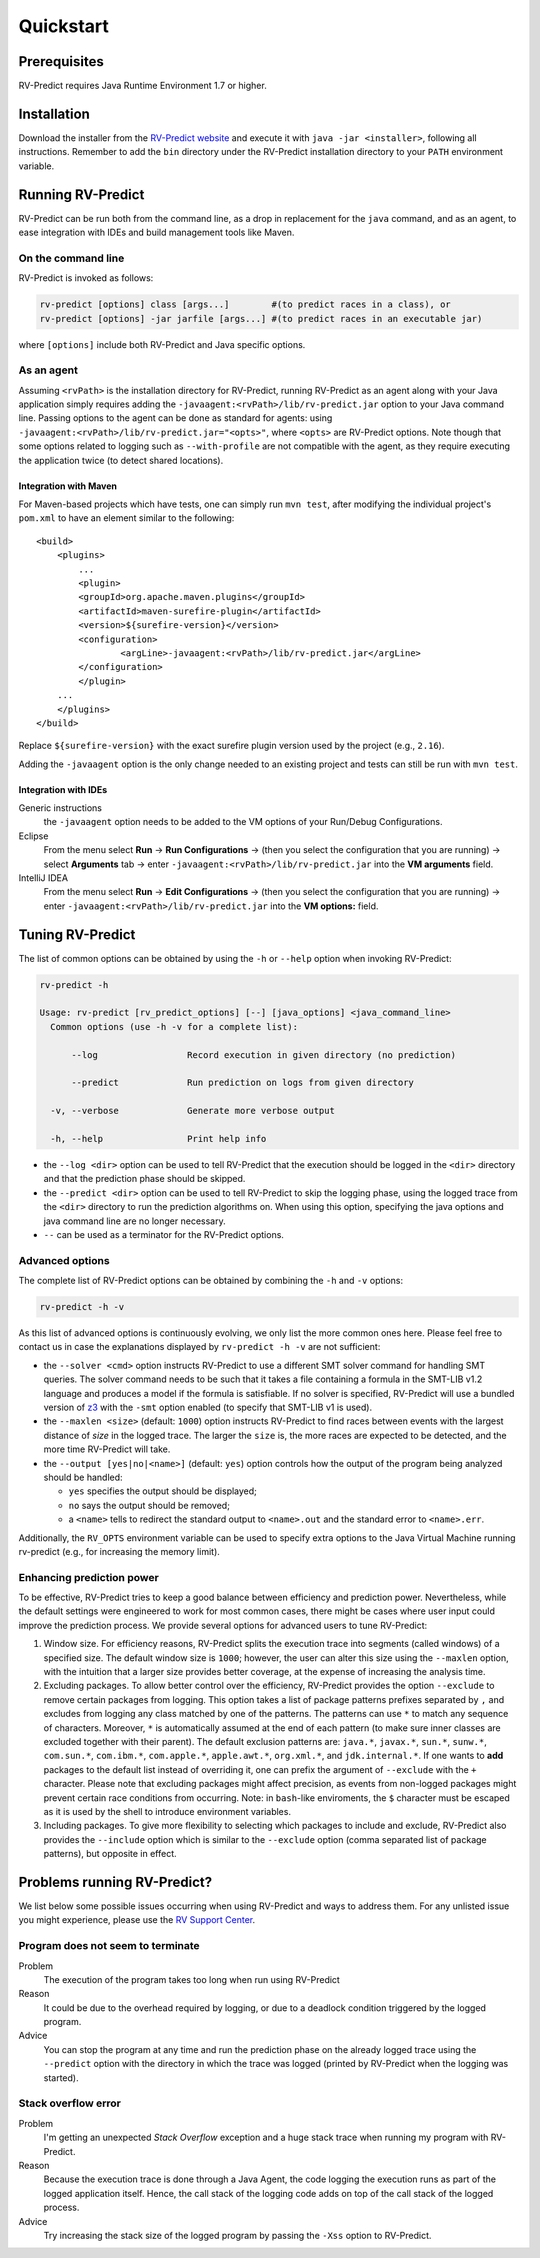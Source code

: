 Quickstart
==========

Prerequisites
-------------

RV-Predict requires Java Runtime Environment 1.7 or higher.

Installation
------------

Download the installer from the `RV-Predict website`_ and execute it
with ``java -jar <installer>``, following all instructions. Remember 
to add the ``bin`` directory under the RV-Predict installation 
directory to your ``PATH`` environment variable.

Running RV-Predict
------------------

RV-Predict can be run both from the command line, as a drop in
replacement for the ``java`` command, and as an agent, to ease
integration with IDEs and build management tools like Maven.


On the command line
~~~~~~~~~~~~~~~~~~~

RV-Predict is invoked as follows:

.. code-block:: none

    rv-predict [options] class [args...]        #(to predict races in a class), or
    rv-predict [options] -jar jarfile [args...] #(to predict races in an executable jar)

where ``[options]`` include both RV-Predict and Java specific options.


As an agent
~~~~~~~~~~~

Assuming ``<rvPath>`` is the installation directory for RV-Predict,
running RV-Predict as an agent along with your Java application simply
requires adding the ``-javaagent:<rvPath>/lib/rv-predict.jar`` option 
to your Java command line.
Passing options to the agent can be done as standard for agents:
using  ``-javaagent:<rvPath>/lib/rv-predict.jar="<opts>"``, where ``<opts>``
are RV-Predict options.
Note though that some options related to logging such as
``--with-profile`` are not compatible with the agent, as they require 
executing the application twice (to detect shared locations).

Integration with Maven
``````````````````````
For Maven-based projects which have tests, one can simply run ``mvn test``, 
after modifying the individual project's ``pom.xml`` to have an element 
similar to the following:

::

  <build>
      <plugins>
          ...
          <plugin>
          <groupId>org.apache.maven.plugins</groupId>
          <artifactId>maven-surefire-plugin</artifactId>
          <version>${surefire-version}</version>
          <configuration>
                  <argLine>-javaagent:<rvPath>/lib/rv-predict.jar</argLine>
          </configuration>
          </plugin>
      ...       
      </plugins>
  </build>

Replace ``${surefire-version}`` with the exact surefire plugin version 
used by the project (e.g., ``2.16``).

Adding the ``-javaagent`` option is the only change needed to an existing 
project and tests can still be run with ``mvn test``.

Integration with IDEs
`````````````````````

Generic instructions
  the ``-javaagent`` option needs to be added to the VM options of your Run/Debug Configurations.
Eclipse
  From the menu select **Run** -> **Run Configurations** -> (then you select the configuration that you are running) -> select **Arguments** tab -> enter ``-javaagent:<rvPath>/lib/rv-predict.jar`` into the **VM arguments** field.
IntelliJ IDEA
  From the menu select **Run** -> **Edit Configurations** -> (then you select the configuration that you are running) -> enter ``-javaagent:<rvPath>/lib/rv-predict.jar`` into the **VM options:** field.


Tuning RV-Predict
-----------------

The list of common options can be obtained by using the ``-h`` or ``--help``
option when invoking RV-Predict:


.. code-block:: none

    rv-predict -h

    Usage: rv-predict [rv_predict_options] [--] [java_options] <java_command_line>
      Common options (use -h -v for a complete list):

          --log                 Record execution in given directory (no prediction)

          --predict             Run prediction on logs from given directory

      -v, --verbose             Generate more verbose output

      -h, --help                Print help info

-  the ``--log <dir>`` option can be used to tell RV-Predict that the execution
   should be logged in the ``<dir>`` directory and that the prediction phase
   should be skipped.
-  the ``--predict <dir>`` option can be used to tell RV-Predict to skip the
   logging phase, using the logged trace from the ``<dir>`` directory to run
   the prediction algorithms on.  When using this option, specifying the java
   options and java command line are no longer necessary.
-  ``--`` can be used as a terminator for the RV-Predict options.

Advanced options
~~~~~~~~~~~~~~~~

The complete list of RV-Predict options can be obtained by
combining the ``-h`` and ``-v`` options:


.. code-block:: none

    rv-predict -h -v

As this list of advanced options is continuously evolving, we only list the
more common ones here.  Please feel free to contact us in case the explanations
displayed by ``rv-predict -h -v`` are not sufficient:

-  the ``--solver <cmd>`` option instructs RV-Predict to use a different SMT
   solver command for handling SMT queries.
   The solver command needs to be such that it takes a file containing a formula
   in the SMT-LIB v1.2 language and produces a model if the formula is satisfiable.
   If no solver is specified, RV-Predict will use a bundled version of `z3`_
   with the ``-smt`` option enabled (to specify that SMT-LIB v1 is used).
-  the ``--maxlen <size>`` (default: ``1000``) option instructs RV-Predict to
   find races between events with the largest distance of `size` in the logged
   trace.  The larger the ``size`` is, the more races are expected to be detected,
   and the more time RV-Predict will take.
-  the ``--output [yes|no|<name>]`` (default: ``yes``) option controls
   how the output of the program being analyzed should be handled:

   -  ``yes`` specifies the output should be displayed;
   -  ``no`` says the output should be removed;
   -  a ``<name>`` tells to redirect the standard output to
      ``<name>.out`` and the standard error to ``<name>.err``.

Additionally, the ``RV_OPTS`` environment variable can be used to specify
extra options to the Java Virtual Machine running rv-predict (e.g.,  for
increasing the memory limit).

Enhancing prediction power
~~~~~~~~~~~~~~~~~~~~~~~~~~

To be effective, RV-Predict tries to keep a good balance between efficiency 
and prediction power.  Nevertheless, while the default settings were 
engineered to work for most common cases, there might be cases where 
user input could improve the prediction process.  We provide several 
options for advanced users to tune RV-Predict:

#. Window size.  For efficiency reasons, RV-Predict splits the execution
   trace into segments (called windows) of a specified size.  The default
   window size is ``1000``;  however, the user can alter this size using
   the ``--maxlen`` option, with the intuition that a larger size provides
   better coverage, at the expense of increasing the analysis time.
#. Excluding packages.  To allow better control over the efficiency,
   RV-Predict provides the option ``--exclude`` to remove certain packages from
   logging.  This option takes a list of package patterns prefixes separated 
   by ``,`` and excludes from logging any class matched by one of the patterns.
   The patterns can use ``*`` to match any sequence of characters. Moreover,
   ``*`` is automatically assumed at the end of each pattern (to make sure 
   inner classes are excluded together with their parent).
   The default exclusion patterns are: ``java.*``, ``javax.*``, ``sun.*``, 
   ``sunw.*``, ``com.sun.*``, ``com.ibm.*``, ``com.apple.*``, ``apple.awt.*``,
   ``org.xml.*``, and ``jdk.internal.*``.
   If one wants to **add** packages to the default list instead of overriding it,
   one can prefix the argument of ``--exclude`` with the ``+`` character.
   Please note that excluding packages might affect precision, as events from 
   non-logged packages might prevent certain race conditions from occurring.
   Note: in ``bash``-like enviroments, the ``$`` character must be escaped 
   as it is used by the shell to introduce environment variables.
#. Including packages.  To give more flexibility to selecting which packages 
   to include and exclude, RV-Predict also provides the ``--include`` option 
   which is similar to the ``--exclude`` option (comma separated list of 
   package patterns), but opposite in effect.  


Problems running RV-Predict?
----------------------------

We list below some possible issues occurring when using RV-Predict and ways to
address them.  For any unlisted issue you might experience, please use the
`RV Support Center`_.

Program does not seem to terminate
~~~~~~~~~~~~~~~~~~~~~~~~~~~~~~~~~~

Problem
  The execution of the program takes too long when run using RV-Predict

Reason
  It could be due to the overhead required by logging, or due to a
  deadlock condition triggered by the logged program.

Advice
  You can stop the program at any time and run the prediction phase on the
  already logged trace using the ``--predict`` option with the directory in which
  the trace was logged (printed by RV-Predict when the logging was started).

Stack overflow error
~~~~~~~~~~~~~~~~~~~~

Problem
  I'm getting an unexpected *Stack Overflow* exception and a huge stack
  trace when running my program with RV-Predict.

Reason
  Because the execution trace is done through a Java Agent, the code logging the
  execution runs as part of the logged application itself.  Hence, the
  call stack of the logging code adds on top of the call stack of the logged process.

Advice
  Try increasing the stack size of the logged program by passing the ``-Xss``
  option to RV-Predict.



.. _z3: http://z3.codeplex.com
.. _RV-Predict website: http://runtimeverification.com/predict
.. _RV Support Center: https://runtimeverification.com/support/
